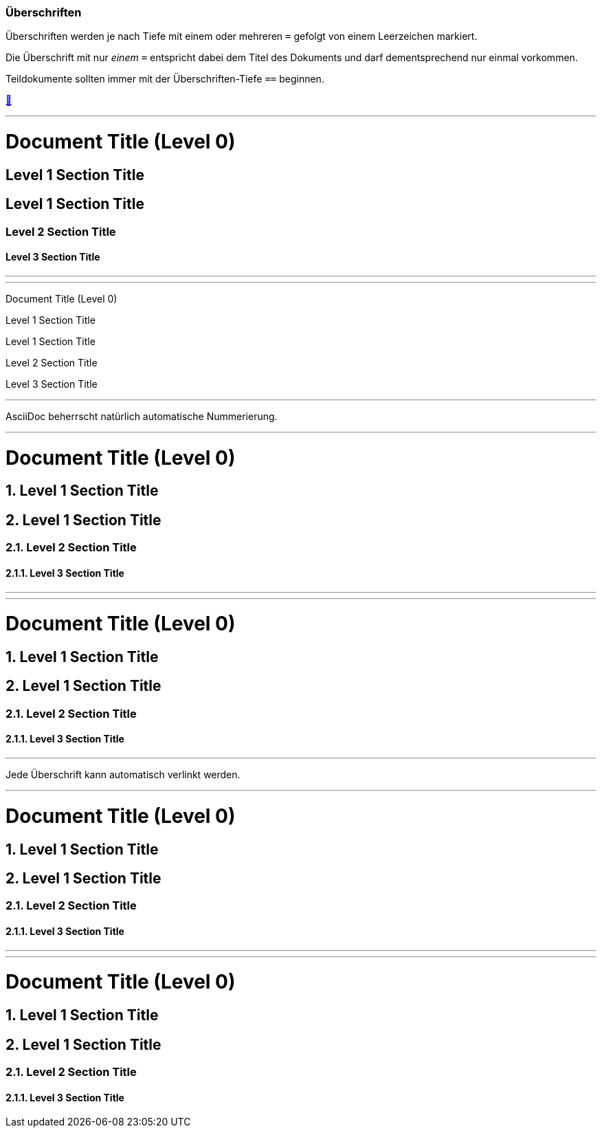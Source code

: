 ifndef::imagesdir[:imagesdir: ../images]

//Recap

=== Überschriften

Überschriften werden je nach Tiefe mit einem oder mehreren `=` gefolgt von einem Leerzeichen markiert.

Die Überschrift mit nur _einem_ `=` entspricht dabei dem Titel des Dokuments und darf dementsprechend nur einmal vorkommen.

Teildokumente sollten immer mit der Überschriften-Tiefe `==` beginnen.

https://docs.asciidoctor.org/asciidoc/latest/syntax-quick-reference/#section-titles[📖, role=docs, target=docs]

'''
//solution
= Document Title (Level 0)

== Level 1 Section Title

== Level 1 Section Title

=== Level 2 Section Title

==== Level 3 Section Title

'''
//hint


'''
// Deine Eingabe
Document Title (Level 0)

Level 1 Section Title

Level 1 Section Title

Level 2 Section Title

Level 3 Section Title


// next task

''''

AsciiDoc beherrscht natürlich automatische Nummerierung.

'''
//solution
:numbered:

= Document Title (Level 0)

== Level 1 Section Title

== Level 1 Section Title

=== Level 2 Section Title

==== Level 3 Section Title

'''
//hint


'''
= Document Title (Level 0)

== Level 1 Section Title

== Level 1 Section Title

=== Level 2 Section Title

==== Level 3 Section Title

''''

Jede Überschrift kann automatisch verlinkt werden.

'''
//solution
:sectanchors:

= Document Title (Level 0)

== Level 1 Section Title

== Level 1 Section Title

=== Level 2 Section Title

==== Level 3 Section Title

'''
//hint


'''
= Document Title (Level 0)

== Level 1 Section Title

== Level 1 Section Title

=== Level 2 Section Title

==== Level 3 Section Title



